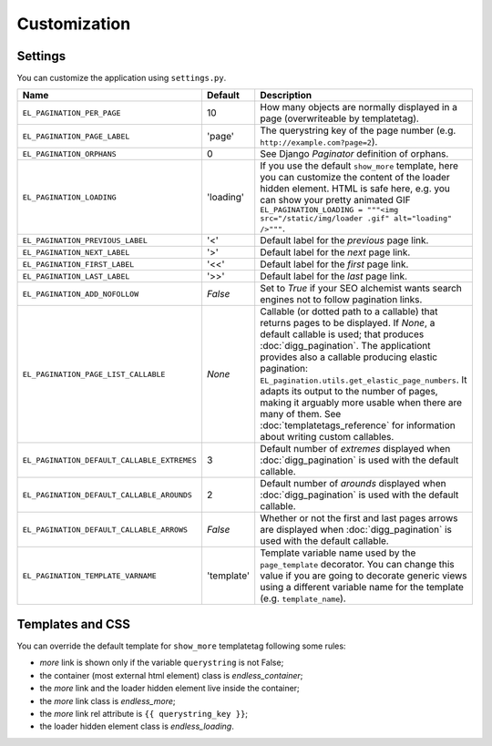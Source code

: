 Customization
=============

Settings
~~~~~~~~

You can customize the application using ``settings.py``.

================================================= =========== ==============================================
Name                                              Default     Description
================================================= =========== ==============================================
``EL_PAGINATION_PER_PAGE``                        10          How many objects are normally displayed
                                                              in a page (overwriteable by templatetag).
------------------------------------------------- ----------- ----------------------------------------------
``EL_PAGINATION_PAGE_LABEL``                      'page'      The querystring key of the page number
                                                              (e.g. ``http://example.com?page=2``).
------------------------------------------------- ----------- ----------------------------------------------
``EL_PAGINATION_ORPHANS``                         0           See Django *Paginator* definition of orphans.
------------------------------------------------- ----------- ----------------------------------------------
``EL_PAGINATION_LOADING``                         'loading'   If you use the default ``show_more`` template,
                                                              here you can customize the content of the
                                                              loader hidden element. HTML is safe here,
                                                              e.g. you can show your pretty animated GIF
                                                              ``EL_PAGINATION_LOADING = """<img src="/static/img/loader .gif" alt="loading" />"""``.
------------------------------------------------- ----------- ----------------------------------------------
``EL_PAGINATION_PREVIOUS_LABEL``                  '<'         Default label for the *previous* page link.
------------------------------------------------- ----------- ----------------------------------------------
``EL_PAGINATION_NEXT_LABEL``                      '>'         Default label for the *next* page link.
------------------------------------------------- ----------- ----------------------------------------------
``EL_PAGINATION_FIRST_LABEL``                     '<<'        Default label for the *first* page link.
------------------------------------------------- ----------- ----------------------------------------------
``EL_PAGINATION_LAST_LABEL``                      '>>'        Default label for the *last* page link.
------------------------------------------------- ----------- ----------------------------------------------
``EL_PAGINATION_ADD_NOFOLLOW``                    *False*     Set to *True* if your SEO alchemist
                                                              wants search engines not to follow
                                                              pagination links.
------------------------------------------------- ----------- ----------------------------------------------
``EL_PAGINATION_PAGE_LIST_CALLABLE``              *None*      Callable (or dotted path to a callable) that
                                                              returns pages to be displayed.
                                                              If *None*, a default callable is used;
                                                              that produces :doc:`digg_pagination`.
                                                              The applicationt provides also a callable
                                                              producing elastic pagination:
                                                              ``EL_pagination.utils.get_elastic_page_numbers``.
                                                              It adapts its output to the number of pages,
                                                              making it arguably more usable when there are
                                                              many of them.
                                                              See :doc:`templatetags_reference` for
                                                              information about writing custom callables.
------------------------------------------------- ----------- ----------------------------------------------
``EL_PAGINATION_DEFAULT_CALLABLE_EXTREMES``       3           Default number of *extremes* displayed when
                                                              :doc:`digg_pagination` is used with the
                                                              default callable.
------------------------------------------------- ----------- ----------------------------------------------
``EL_PAGINATION_DEFAULT_CALLABLE_AROUNDS``        2           Default number of *arounds* displayed when
                                                              :doc:`digg_pagination` is used with the
                                                              default callable.
------------------------------------------------- ----------- ----------------------------------------------
``EL_PAGINATION_DEFAULT_CALLABLE_ARROWS``         *False*     Whether or not the first and last pages arrows
                                                              are displayed when :doc:`digg_pagination` is
                                                              used with the default callable.
------------------------------------------------- ----------- ----------------------------------------------
``EL_PAGINATION_TEMPLATE_VARNAME``                'template'  Template variable name used by the
                                                              ``page_template`` decorator. You can change
                                                              this value if you are going to decorate
                                                              generic views using a different variable name
                                                              for the template (e.g. ``template_name``).
================================================= =========== ==============================================

Templates and CSS
~~~~~~~~~~~~~~~~~

You can override the default template for ``show_more`` templatetag following
some rules:

- *more* link is shown only if the variable ``querystring`` is not False;
- the container (most external html element) class is *endless_container*;
- the *more* link and the loader hidden element live inside the container;
- the *more* link class is *endless_more*;
- the *more* link rel attribute is ``{{ querystring_key }}``;
- the loader hidden element class is *endless_loading*.
